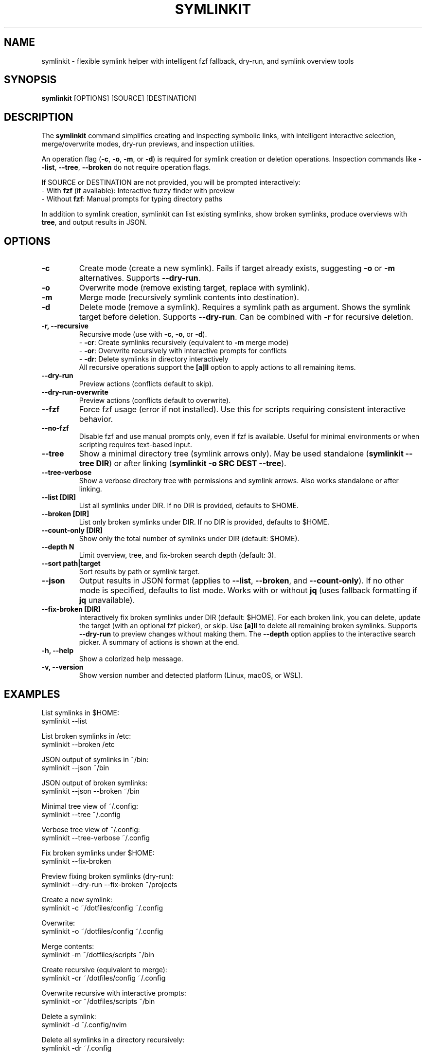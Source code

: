 .\" Manpage for symlinkit
.\" Save as symlinkit.1 in ~/.local/share/man/man1/
.TH SYMLINKIT 1 "September 2025" "1.8.3" "User Commands"
.SH NAME
symlinkit \- flexible symlink helper with intelligent fzf fallback, dry-run, and symlink overview tools
.SH SYNOPSIS
.B symlinkit
[OPTIONS] [SOURCE] [DESTINATION]
.SH DESCRIPTION
The
.B symlinkit
command simplifies creating and inspecting symbolic links, with intelligent
interactive selection, merge/overwrite modes, dry-run previews, and inspection utilities.

An operation flag (\fB-c\fR, \fB-o\fR, \fB-m\fR, or \fB-d\fR) is required for
symlink creation or deletion operations. Inspection commands like
\fB--list\fR, \fB--tree\fR, \fB--broken\fR do not require operation flags.

If SOURCE or DESTINATION are not provided, you will be prompted interactively:
.br
\- With \fBfzf\fR (if available): Interactive fuzzy finder with preview
.br
\- Without \fBfzf\fR: Manual prompts for typing directory paths

In addition to symlink creation, symlinkit can list existing symlinks, show
broken symlinks, produce overviews with \fBtree\fR, and output results in JSON.

.SH OPTIONS
.TP
.B -c
Create mode (create a new symlink). Fails if target already exists,
suggesting \fB-o\fR or \fB-m\fR alternatives. Supports \fB--dry-run\fR.
.TP
.B -o
Overwrite mode (remove existing target, replace with symlink).
.TP
.B -m
Merge mode (recursively symlink contents into destination).
.TP
.B -d
Delete mode (remove a symlink). Requires a symlink path as argument.
Shows the symlink target before deletion. Supports \fB--dry-run\fR.
Can be combined with \fB-r\fR for recursive deletion.
.TP
.B -r, --recursive
Recursive mode (use with \fB-c\fR, \fB-o\fR, or \fB-d\fR).
.br
\- \fB-cr\fR: Create symlinks recursively (equivalent to \fB-m\fR merge mode)
.br
\- \fB-or\fR: Overwrite recursively with interactive prompts for conflicts
.br
\- \fB-dr\fR: Delete symlinks in directory interactively
.br
All recursive operations support the \fB[a]ll\fR option to apply actions to all remaining items.
.TP
.B --dry-run
Preview actions (conflicts default to skip).
.TP
.B --dry-run-overwrite
Preview actions (conflicts default to overwrite).
.TP
.B --fzf
Force fzf usage (error if not installed). Use this for scripts requiring
consistent interactive behavior.
.TP
.B --no-fzf
Disable fzf and use manual prompts only, even if fzf is available.
Useful for minimal environments or when scripting requires text-based input.
.TP
.B --tree
Show a minimal directory tree (symlink arrows only).  
May be used standalone (\fBsymlinkit --tree DIR\fR) or after linking
(\fBsymlinkit -o SRC DEST --tree\fR).
.TP
.B --tree-verbose
Show a verbose directory tree with permissions and symlink arrows.  
Also works standalone or after linking.
.TP
.B --list [DIR]
List all symlinks under DIR.
If no DIR is provided, defaults to $HOME.
.TP
.B --broken [DIR]
List only broken symlinks under DIR.
If no DIR is provided, defaults to $HOME.
.TP
.TP
.B --count-only [DIR]
Show only the total number of symlinks under DIR (default: $HOME).
.TP
.B --depth N
Limit overview, tree, and fix-broken search depth (default: 3).
.TP
.B --sort path|target
Sort results by path or symlink target.
.TP
.B --json
Output results in JSON format (applies to \fB--list\fR, \fB--broken\fR, and
\fB--count-only\fR). If no other mode is specified, defaults to list mode.
Works with or without \fBjq\fR (uses fallback formatting if \fBjq\fR unavailable).
.TP
.B --fix-broken [DIR]
Interactively fix broken symlinks under DIR (default: $HOME).
For each broken link, you can delete, update the target (with an optional fzf picker),
or skip. Use \fB[a]ll\fR to delete all remaining broken symlinks.
Supports \fB--dry-run\fR to preview changes without making them.
The \fB--depth\fR option applies to the interactive search picker.
A summary of actions is shown at the end.
.TP
.B -h, --help
Show a colorized help message.
.TP
.B -v, --version
Show version number and detected platform (Linux, macOS, or WSL).

.SH EXAMPLES
List symlinks in $HOME:
.nf
symlinkit --list
.fi

List broken symlinks in /etc:
.nf
symlinkit --broken /etc
.fi

JSON output of symlinks in ~/bin:
.nf
symlinkit --json ~/bin
.fi

JSON output of broken symlinks:
.nf
symlinkit --json --broken ~/bin
.fi

Minimal tree view of ~/.config:
.nf
symlinkit --tree ~/.config
.fi

Verbose tree view of ~/.config:
.nf
symlinkit --tree-verbose ~/.config
.fi

Fix broken symlinks under $HOME:
.nf
symlinkit --fix-broken
.fi

Preview fixing broken symlinks (dry-run):
.nf
symlinkit --dry-run --fix-broken ~/projects
.fi

Create a new symlink:
.nf
symlinkit -c ~/dotfiles/config ~/.config
.fi

Overwrite:
.nf
symlinkit -o ~/dotfiles/config ~/.config
.fi

Merge contents:
.nf
symlinkit -m ~/dotfiles/scripts ~/bin
.fi

Create recursive (equivalent to merge):
.nf
symlinkit -cr ~/dotfiles/config ~/.config
.fi

Overwrite recursive with interactive prompts:
.nf
symlinkit -or ~/dotfiles/scripts ~/bin
.fi

Delete a symlink:
.nf
symlinkit -d ~/.config/nvim
.fi

Delete all symlinks in a directory recursively:
.nf
symlinkit -dr ~/.config
.fi

Preview delete (dry-run):
.nf
symlinkit --dry-run -d ~/.local/bin/old-link
.fi

Preview recursive delete (dry-run):
.nf
symlinkit --dry-run -dr ~/test-links
.fi

Force fzf usage:
.nf
symlinkit --fzf --list
.fi

Use manual prompts only:
.nf
symlinkit --no-fzf --broken ~/dotfiles
.fi

.SH TESTING
symlinkit includes a comprehensive test suite for validation across different environments.

For help with testing commands:
.nf
./generate-tests.sh -h      # Show test generation help
./run_tests.sh -h           # Show test runner help
.fi

To run tests, first generate them locally:
.nf
./generate-tests.sh
.fi

Then run the test suite:
.nf
./run_tests.sh
.fi

Individual test suites can be run separately:
.nf
./simple_test.sh           # Basic functionality tests
./test_json_fallback.sh     # JSON functionality without jq
.fi

Tests are generated locally and not committed to the repository,
keeping the codebase clean while allowing thorough validation.

.SH AUTHOR
Written by Adrian Thomas.

.SH SEE ALSO
ln(1), fzf(1), tree(1), find(1), jq(1)

.SH VERSION
symlinkit 1.7.0 (September 2025)

.SH REPORTING BUGS
Report issues or feature requests at:
.B https://github.com/ctrl-alt-adrian/symlinkit/issues

